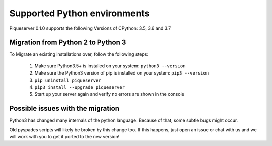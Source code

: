 Supported Python environments
=============================

Piqueserver 0.1.0 supports the following Versions of CPython: 3.5, 3.6 and 3.7

Migration from Python 2 to Python 3
-----------------------------------
To Migrate an existing installations over, follow the following steps:

 1. Make sure Python3.5+ is installed on your system: ``python3 --version``
 2. Make sure the Python3 version of pip is installed on your system:  ``pip3 --version``
 3. ``pip uninstall piqueserver``
 4. ``pip3 install --upgrade piqueserver``
 5. Start up your server again and verify no errors are shown in the console

Possible issues with the migration
----------------------------------
Python3 has changed many internals of the python language. Because of that, some subtle bugs might occur.

Old pyspades scripts will likely be broken by this change too. If this happens, just open an issue or chat with us and we will work with you to get it ported to the new version!

.. seealso::

   :doc:`porting`

